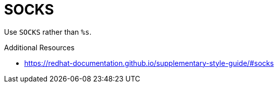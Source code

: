 :navtitle: SOCKS
:keywords: reference, rule, SOCKS

= SOCKS

Use `SOCKS` rather than `%s`.

.Additional Resources

* link:https://redhat-documentation.github.io/supplementary-style-guide/#socks[]

